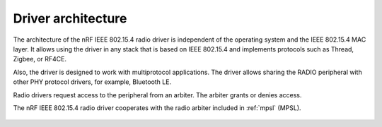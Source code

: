 .. _rd_architecture:

Driver architecture
###################

The architecture of the nRF IEEE 802.15.4 radio driver is independent of the operating system and the IEEE 802.15.4 MAC layer.
It allows using the driver in any stack that is based on IEEE 802.15.4 and implements protocols such as Thread, Zigbee, or RF4CE.

Also, the driver is designed to work with multiprotocol applications.
The driver allows sharing the RADIO peripheral with other PHY protocol drivers, for example, Bluetooth LE.

Radio drivers request access to the peripheral from an arbiter.
The arbiter grants or denies access.

The nRF IEEE 802.15.4 radio driver cooperates with the radio arbiter included  in :ref:`mpsl` (MPSL).

.. figure:: images/radio_driver_architecture.svg
   :alt: nRF IEEE 802.15.4 radio driver architecture
